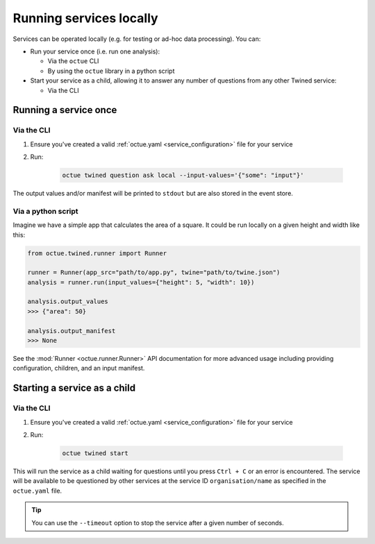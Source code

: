 ========================
Running services locally
========================
Services can be operated locally (e.g. for testing or ad-hoc data processing). You can:

- Run your service once (i.e. run one analysis):

  - Via the ``octue`` CLI
  - By using the ``octue`` library in a python script

- Start your service as a child, allowing it to answer any number of questions from any other Twined service:

  - Via the CLI


Running a service once
======================

Via the CLI
-----------
1. Ensure you've created a valid :ref:`octue.yaml <service_configuration>` file for your service

2. Run:

    .. code-block:: shell

        octue twined question ask local --input-values='{"some": "input"}'

The output values and/or manifest will be printed to ``stdout`` but are also stored in the event store.

Via a python script
-------------------
Imagine we have a simple app that calculates the area of a square. It could be run locally on a given height and width
like this:

.. code-block:: python

    from octue.twined.runner import Runner

    runner = Runner(app_src="path/to/app.py", twine="path/to/twine.json")
    analysis = runner.run(input_values={"height": 5, "width": 10})

    analysis.output_values
    >>> {"area": 50}

    analysis.output_manifest
    >>> None

See the :mod:`Runner <octue.runner.Runner>` API documentation for more advanced usage including providing configuration,
children, and an input manifest.


Starting a service as a child
=============================

Via the CLI
-----------

1. Ensure you've created a valid :ref:`octue.yaml <service_configuration>` file for your service
2. Run:

    .. code-block:: shell

        octue twined start

This will run the service as a child waiting for questions until you press ``Ctrl + C`` or an error is encountered. The
service will be available to be questioned by other services at the service ID ``organisation/name`` as specified in
the ``octue.yaml`` file.

.. tip::

    You can use the ``--timeout`` option to stop the service after a given number of seconds.
